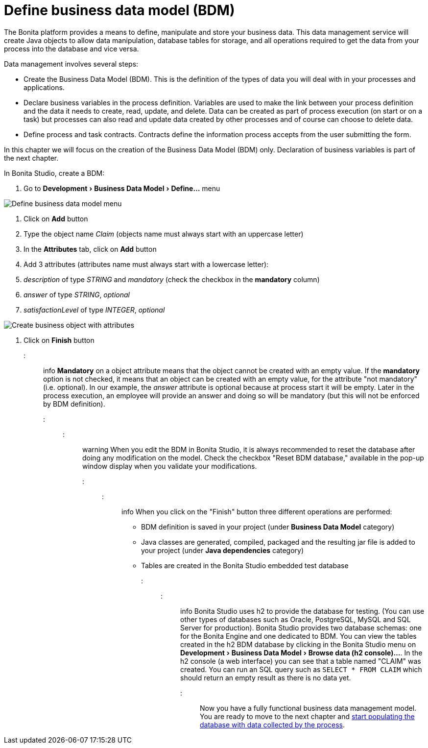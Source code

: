 = Define business data model (BDM)
:experimental:

The Bonita platform provides a means to define, manipulate and store your business data.
This data management service will create Java objects to allow data manipulation, database tables for storage, and all operations required to get the data from your process into the database and vice versa.

Data management involves several steps:

* Create the Business Data Model (BDM).
This is the definition of the types of data you will deal with in your processes and applications.
* Declare business variables in the process definition.
Variables are used to make the link between your process definition and the data it needs to create, read, update, and delete.
Data can be created as part of process execution (on start or on a task) but processes can also read and update data created by other processes and of course can choose to delete data.
* Define process and task contracts.
Contracts define the information process accepts from the user submitting the form.

In this chapter we will focus on the creation of the Business Data Model (BDM) only.
Declaration of business variables is part of the next chapter.

In Bonita Studio, create a BDM:

. Go to menu:Development[Business Data Model > Define...] menu

image:images/getting-started-tutorial/define-business-data-model/define-business-data-model-menu.png[Define business data model menu]
// {.img-responsive .img-thumbnail}

. Click on *Add* button
. Type the object name _Claim_ (objects name must always start with an uppercase letter)
. In the *Attributes* tab, click on *Add* button
. Add 3 attributes (attributes name must always start with a lowercase letter):
. _description_ of type _STRING_ and _mandatory_ (check the checkbox in the *mandatory* column)
. _answer_ of type _STRING_, _optional_
. _satisfactionLevel_ of type _INTEGER_, _optional_

image:images/getting-started-tutorial/define-business-data-model/create-business-object-with-attributes.gif[Create business object with attributes]
// {.img-responsive .img-thumbnail}

. Click on *Finish* button

::: info *Mandatory* on a object attribute means that the object cannot be created with an empty value.
If the *mandatory* option is not checked, it means that an object can be created with an empty value, for the attribute "not mandatory" (i.e.
optional).
In our example, the _answer_ attribute is optional because at process start it will be empty.
Later in the process execution, an employee will provide an answer and doing so will be mandatory (but this will not be enforced by BDM definition).
:::

::: warning When you edit the BDM in Bonita Studio, it is always recommended to reset the database after doing any modification on the model.
Check the checkbox "Reset BDM database," available in the pop-up window display when you validate your modifications.
:::

::: info When you click on the "Finish" button three different operations are performed:

* BDM definition is saved in your project (under *Business Data Model* category)
* Java classes are generated, compiled, packaged and the resulting jar file is added to your project (under *Java dependencies* category)
* Tables are created in the Bonita Studio embedded test database

:::

::: info Bonita Studio uses h2 to provide the database for testing.
(You can use other types of databases such as Oracle, PostgreSQL, MySQL and SQL Server for production).
Bonita Studio provides two database schemas: one for the Bonita Engine and one dedicated to BDM.
You can view the tables created in the h2 BDM database by clicking in the Bonita Studio menu on menu:Development[Business Data Model > Browse data (h2 console)...].
In the h2 console (a web interface) you can see that a table named "CLAIM" was created.
You can run an SQL query such as `SELECT * FROM CLAIM` which should return an empty result as there is no data yet.
:::

Now you have a fully functional business data management model.
You are ready to move to the next chapter and xref:declare-business-variables.adoc[start populating the database with data collected by the process].
